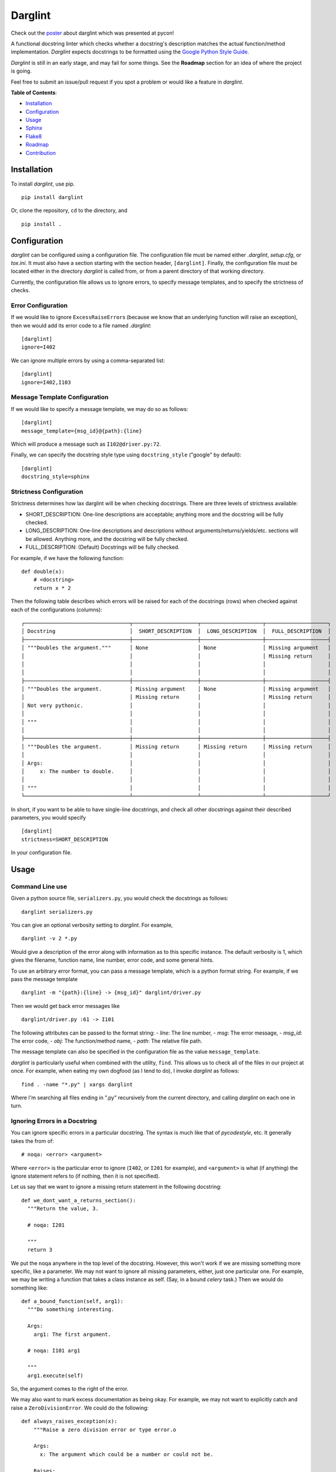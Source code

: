 Darglint
========

Check out the `poster <./docs/poster.pdf>`__ about darglint which was
presented at pycon!

A functional docstring linter which checks whether a docstring's
description matches the actual function/method implementation.
*Darglint* expects docstrings to be formatted using the `Google Python
Style Guide <https://google.github.io/styleguide/pyguide.html>`__.

*Darglint* is still in an early stage, and may fail for some things. See
the **Roadmap** section for an idea of where the project is going.

Feel free to submit an issue/pull request if you spot a problem or would
like a feature in *darglint*.

**Table of Contents**:

-  `Installation <#installation>`__
-  `Configuration <#configuration>`__
-  `Usage <#usage>`__
-  `Sphinx <#sphinx>`__
-  `Flake8 <#flake8>`__
-  `Roadmap <#roadmap>`__
-  `Contribution <#development-and-contributions>`__

Installation
------------

To install *darglint*, use pip.

::

    pip install darglint

Or, clone the repository, ``cd`` to the directory, and

::

    pip install .

Configuration
-------------

*darglint* can be configured using a configuration file. The
configuration file must be named either *.darglint*, *setup.cfg*, or
*tox.ini*. It must also have a section starting with the section header,
``[darglint]``. Finally, the configuration file must be located either
in the directory *darglint* is called from, or from a parent directory
of that working directory.

Currently, the configuration file allows us to ignore errors, to specify
message templates, and to specify the strictness of checks.

Error Configuration
~~~~~~~~~~~~~~~~~~~

If we would like to ignore ``ExcessRaiseError``\ s (because we know that
an underlying function will raise an exception), then we would add its
error code to a file named *.darglint*:

::

    [darglint]
    ignore=I402

We can ignore multiple errors by using a comma-separated list:

::

    [darglint]
    ignore=I402,I103

Message Template Configuration
~~~~~~~~~~~~~~~~~~~~~~~~~~~~~~

If we would like to specify a message template, we may do so as follows:

::

    [darglint]
    message_template={msg_id}@{path}:{line}

Which will produce a message such as ``I102@driver.py:72``.

Finally, we can specify the docstring style type using
``docstring_style`` ("google" by default):

::

    [darglint]
    docstring_style=sphinx

Strictness Configuration
~~~~~~~~~~~~~~~~~~~~~~~~

Strictness determines how lax darglint will be when checking docstrings.
There are three levels of strictness available:

-  SHORT\_DESCRIPTION: One-line descriptions are acceptable; anything
   more and the docstring will be fully checked.

-  LONG\_DESCRIPTION: One-line descriptions and descriptions without
   arguments/returns/yields/etc. sections will be allowed. Anything
   more, and the docstring will be fully checked.

-  FULL\_DESCRIPTION: (Default) Docstrings will be fully checked.

For example, if we have the following function:

::

    def double(x):
        # <docstring>
        return x * 2

Then the following table describes which errors will be raised for each
of the docstrings (rows) when checked against each of the configurations
(columns):

::

    ┌──────────────────────────────────┬─────────────────────┬────────────────────┬────────────────────┐
    │ Docstring                        │  SHORT_DESCRIPTION  │  LONG_DESCRIPTION  │  FULL_DESCRIPTION  │
    ├──────────────────────────────────┼─────────────────────┼────────────────────┼────────────────────┤
    │ """Doubles the argument."""      │ None                │ None               │ Missing argument   │
    │                                  │                     │                    │ Missing return     │
    │                                  │                     │                    │                    │
    │                                  │                     │                    │                    │
    ├──────────────────────────────────┼─────────────────────┼────────────────────┼────────────────────┤
    │ """Doubles the argument.         │ Missing argument    │ None               │ Missing argument   │
    │                                  │ Missing return      │                    │ Missing return     │
    │ Not very pythonic.               │                     │                    │                    │
    │                                  │                     │                    │                    │
    │ """                              │                     │                    │                    │
    │                                  │                     │                    │                    │
    ├──────────────────────────────────┼─────────────────────┼────────────────────┼────────────────────┤
    │ """Doubles the argument.         │ Missing return      │ Missing return     │ Missing return     │
    │                                  │                     │                    │                    │
    │ Args:                            │                     │                    │                    │
    │     x: The number to double.     │                     │                    │                    │
    │                                  │                     │                    │                    │
    │ """                              │                     │                    │                    │
    └──────────────────────────────────┴─────────────────────┴────────────────────┴────────────────────┘

In short, if you want to be able to have single-line docstrings, and
check all other docstrings against their described parameters, you would
specify

::

    [darglint]
    strictness=SHORT_DESCRIPTION

In your configuration file.

Usage
-----

Command Line use
~~~~~~~~~~~~~~~~

Given a python source file, ``serializers.py``, you would check the
docstrings as follows:

::

    darglint serializers.py

You can give an optional verbosity setting to *darglint*. For example,

::

    darglint -v 2 *.py

Would give a description of the error along with information as to this
specific instance. The default verbosity is 1, which gives the filename,
function name, line number, error code, and some general hints.

To use an arbitrary error format, you can pass a message template, which
is a python format string. For example, if we pass the message template

::

    darglint -m "{path}:{line} -> {msg_id}" darglint/driver.py

Then we would get back error messages like

::

    darglint/driver.py :61 -> I101

The following attributes can be passed to the format string: - *line*:
The line number, - *msg*: The error message, - *msg\_id*: The error
code, - *obj*: The function/method name, - *path*: The relative file
path.

The message template can also be specified in the configuration file as
the value ``message_template``.

*darglint* is particularly useful when combined with the utility,
``find``. This allows us to check all of the files in our project at
once. For example, when eating my own dogfood (as I tend to do), I
invoke *darglint* as follows:

::

    find . -name "*.py" | xargs darglint

Where I'm searching all files ending in ".py" recursively from the
current directory, and calling *darglint* on each one in turn.

Ignoring Errors in a Docstring
~~~~~~~~~~~~~~~~~~~~~~~~~~~~~~

You can ignore specific errors in a particular docstring. The syntax is
much like that of *pycodestyle*, etc. It generally takes the from of:

::

    # noqa: <error> <argument>

Where ``<error>`` is the particular error to ignore (``I402``, or
``I201`` for example), and ``<argument>`` is what (if anything) the
ignore statement refers to (if nothing, then it is not specified).

Let us say that we want to ignore a missing return statement in the
following docstring:

::

    def we_dont_want_a_returns_section():
      """Return the value, 3.

      # noqa: I201

      """
      return 3

We put the ``noqa`` anywhere in the top level of the docstring. However,
this won't work if we are missing something more specific, like a
parameter. We may not want to ignore all missing parameters, either,
just one particular one. For example, we may be writing a function that
takes a class instance as self. (Say, in a bound *celery* task.) Then we
would do something like:

::

    def a_bound_function(self, arg1):
      """Do something interesting.

      Args:
        arg1: The first argument.

      # noqa: I101 arg1

      """
      arg1.execute(self)

So, the argument comes to the right of the error.

We may also want to mark excess documentation as being okay. For
example, we may not want to explicitly catch and raise a
``ZeroDivisionError``. We could do the following:

::

    def always_raises_exception(x):
        """Raise a zero division error or type error.o

        Args:
          x: The argument which could be a number or could not be.

        Raises:
          ZeroDivisionError: If x is a number.  # noqa: I402
          TypeError: If x is not a number.  # noqa: I402

        """
        x / 0

So, in this case, the argument for ``noqa`` is really all the way to the
left. (Or whatever description we are parsing.) We could also have put
it on its own line, as ``# noqa: I402 ZeroDivisionError``.

Error Codes
~~~~~~~~~~~

-  *I101*: The docstring is missing a parameter in the definition.
-  *I102*: The docstring contains a parameter not in function.
-  *I103*: The docstring parameter type doesn't match function.
-  *I201*: The docstring is missing a return from definition.
-  *I202*: The docstring has a return not in definition.
-  *I203*: The docstring parameter type doesn't match function.
-  *I301*: The docstring is missing a yield present in definition.
-  *I302*: The docstring has a yield not in definition.
-  *I401*: The docstring is missing an exception raised.
-  *I402*: The docstring describes an exception not explicitly raised.
-  *I501*: The docstring describes a variable which is not defined.
-  *S001*: Describes that something went wrong in parsing the docstring.
-  *S002*: An argument/exception lacks a description.

The error code scheme is based on the errors from the pycodestyle
package. The first letter corresponds to the broad class of error:

-  I (Interface): Incorrect or incomplete documentation.
-  S (Style): Errors with documentation style/syntax.

The number in the hundreds narrows the error by location in the
docstring:

-  100: Args section
-  200: Returns section
-  300: Yields section
-  400: Raises section

Sphinx
------

Darglint can handle sphinx-style docstrings, but imposes some
restrictions on top of the Sphinx style. For example, all fields (such
as ``:returns:``) must be the last items in the docstring. They must be
together, and all indents should be four spaces. These restrictions may
be loosened at a later date.

To analyze Sphinx-style docstrings, pass the style flag to the command:

::

    darglint -s sphinx example.py
    darglint --docsting-style sphinx example.py

Alternatively, you can specify the style in the configuration file using
the setting, "docstring\_style":

::

    [darglint]
    docstring_style=sphinx

Flake8
------

Darglint can be used in conjunction with Flake8 as a plugin. The only
setup necessary is to install Flake8 and Darglint in the same
environment. Darglint will pull its configuration from any configuration
file present. (So, if you would like to lint Sphinx-style comments, then
you should have that setting enabled in a configuration file in the
project directory.)

Roadmap
-------

The below list is the current roadmap for *darglint*. For each version
number, it specifies which features will be added. To see the most
recently implemented features, see the *CHANGELOG*.

0.3
~~~

-  [x] Take an argument which supports a formatting string for the error
   message. That way, anyone can specify their own format.

1.0
~~~

-  [ ] Robust logging for errors caused/encountered by *darglint*.
-  [x] Add support for python versions earlier than 3.6.
-  [x] Add more specific line numbers in error messages.
-  [ ] Add style errors and suggestions. In particular, allow for
   multiple levels of strictness, (lenient by default). Then warn for no
   newline after short description, and for excess whitespace between
   sections, etc.
-  [x] Support for Sphinx-style docstrings.

Other features
~~~~~~~~~~~~~~

I haven't decided when to add the below features.

-  [ ] ALE support.
-  [ ] Syntastic support. (Syntastic is not accepting new checkers until
   their next API stabilizes, so this may take some time.)
-  [ ] Check super classes of errors/exceptions raised to allow for more
   general descriptions in the interface.

Development and Contributions
-----------------------------

Development Setup
~~~~~~~~~~~~~~~~~

Install ``darglint``. First, clone the repository:

::

    git clone https://github.com/terrencepreilly/darglint.git

``cd`` into the directory, create a virtual environment (optional), then
setup:

::

    cd darglint/
    virtualenv -p python3.6 .env
    source .env/bin/activate
    pip install -e .

You can run the tests using

::

    python setup.py test

Or, install ``pytest`` manually, ``cd`` to the project's root directory,
and run

::

    pytest

This project tries to conform by the styles imposed by ``pycodestyle``
and ``pydocstyle``, as well as by ``darglint`` itself.

Contribution
~~~~~~~~~~~~

If you would like to tackle an issue or feature, email me or comment on
the issue to make sure it isn't already being worked on. Contributions
will be accepted through pull requests. New features should include unit
tests, and, of course, properly formatted documentation.
